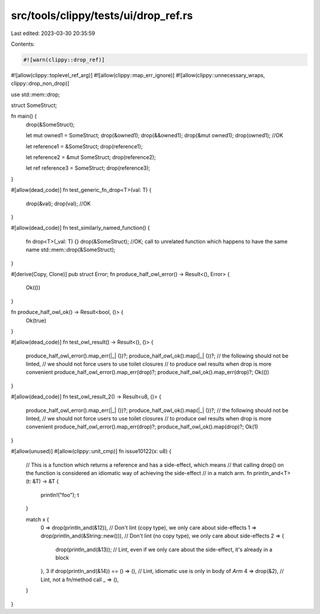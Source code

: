 src/tools/clippy/tests/ui/drop_ref.rs
=====================================

Last edited: 2023-03-30 20:35:59

Contents:

.. code-block:: rs

    #![warn(clippy::drop_ref)]
#![allow(clippy::toplevel_ref_arg)]
#![allow(clippy::map_err_ignore)]
#![allow(clippy::unnecessary_wraps, clippy::drop_non_drop)]

use std::mem::drop;

struct SomeStruct;

fn main() {
    drop(&SomeStruct);

    let mut owned1 = SomeStruct;
    drop(&owned1);
    drop(&&owned1);
    drop(&mut owned1);
    drop(owned1); //OK

    let reference1 = &SomeStruct;
    drop(reference1);

    let reference2 = &mut SomeStruct;
    drop(reference2);

    let ref reference3 = SomeStruct;
    drop(reference3);
}

#[allow(dead_code)]
fn test_generic_fn_drop<T>(val: T) {
    drop(&val);
    drop(val); //OK
}

#[allow(dead_code)]
fn test_similarly_named_function() {
    fn drop<T>(_val: T) {}
    drop(&SomeStruct); //OK; call to unrelated function which happens to have the same name
    std::mem::drop(&SomeStruct);
}

#[derive(Copy, Clone)]
pub struct Error;
fn produce_half_owl_error() -> Result<(), Error> {
    Ok(())
}

fn produce_half_owl_ok() -> Result<bool, ()> {
    Ok(true)
}

#[allow(dead_code)]
fn test_owl_result() -> Result<(), ()> {
    produce_half_owl_error().map_err(|_| ())?;
    produce_half_owl_ok().map(|_| ())?;
    // the following should not be linted,
    // we should not force users to use toilet closures
    // to produce owl results when drop is more convenient
    produce_half_owl_error().map_err(drop)?;
    produce_half_owl_ok().map_err(drop)?;
    Ok(())
}

#[allow(dead_code)]
fn test_owl_result_2() -> Result<u8, ()> {
    produce_half_owl_error().map_err(|_| ())?;
    produce_half_owl_ok().map(|_| ())?;
    // the following should not be linted,
    // we should not force users to use toilet closures
    // to produce owl results when drop is more convenient
    produce_half_owl_error().map_err(drop)?;
    produce_half_owl_ok().map(drop)?;
    Ok(1)
}

#[allow(unused)]
#[allow(clippy::unit_cmp)]
fn issue10122(x: u8) {
    // This is a function which returns a reference and has a side-effect, which means
    // that calling drop() on the function is considered an idiomatic way of achieving the side-effect
    // in a match arm.
    fn println_and<T>(t: &T) -> &T {
        println!("foo");
        t
    }

    match x {
        0 => drop(println_and(&12)), // Don't lint (copy type), we only care about side-effects
        1 => drop(println_and(&String::new())), // Don't lint (no copy type), we only care about side-effects
        2 => {
            drop(println_and(&13)); // Lint, even if we only care about the side-effect, it's already in a block
        },
        3 if drop(println_and(&14)) == () => (), // Lint, idiomatic use is only in body of `Arm`
        4 => drop(&2),                           // Lint, not a fn/method call
        _ => (),
    }
}


